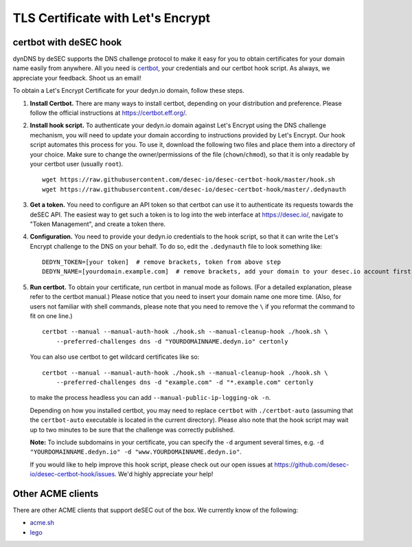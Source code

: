 TLS Certificate with Let's Encrypt
~~~~~~~~~~~~~~~~~~~~~~~~~~~~~~~~~~

certbot with deSEC hook
```````````````````````

dynDNS by deSEC supports the DNS challenge protocol to make it easy for you to
obtain certificates for your domain name easily from anywhere. All you need is
`certbot <https://certbot.eff.org/>`_, your credentials and our certbot hook
script. As always, we appreciate your feedback. Shoot us an email!

To obtain a Let's Encrypt Certificate for your dedyn.io domain, follow these
steps.

#. **Install Certbot.** There are many ways to install certbot, depending on
   your distribution and preference. Please follow the official instructions at
   `<https://certbot.eff.org/>`_.

#. **Install hook script.** To authenticate your dedyn.io domain against Let's
   Encrypt using the DNS challenge mechanism, you will need to update your
   domain according to instructions provided by Let's Encrypt. Our hook script
   automates this process for you. To use it, download the following two
   files and place them into a directory of your choice. Make sure to change
   the owner/permissions of the file (``chown``/``chmod``), so that it is only
   readable by your certbot user (usually ``root``). ::

     wget https://raw.githubusercontent.com/desec-io/desec-certbot-hook/master/hook.sh
     wget https://raw.githubusercontent.com/desec-io/desec-certbot-hook/master/.dedynauth

#. **Get a token.** You need to configure an API token so that certbot can use
   it to authenticate its requests towards the deSEC API. The easiest way to
   get such a token is to log into the web interface at https://desec.io/,
   navigate to "Token Management", and create a token there.

#. **Configuration.** You need to provide your dedyn.io credentials to the hook
   script, so that it can write the Let's Encrypt challenge to the DNS on your
   behalf. To do so, edit the ``.dedynauth`` file to look something like::

    DEDYN_TOKEN=[your token]  # remove brackets, token from above step
    DEDYN_NAME=[yourdomain.example.com]  # remove brackets, add your domain to your desec.io account first

#. **Run certbot.** To obtain your certificate, run certbot in manual mode as
   follows. (For a detailed explanation, please refer to the certbot manual.)
   Please notice that you need to insert your domain name one more time. (Also,
   for users not familiar with shell commands, please note that you need to
   remove the ``\`` if you reformat the command to fit on one line.) ::

     certbot --manual --manual-auth-hook ./hook.sh --manual-cleanup-hook ./hook.sh \
         --preferred-challenges dns -d "YOURDOMAINNAME.dedyn.io" certonly
         
   You can also use certbot to get wildcard certificates like so::
   
     certbot --manual --manual-auth-hook ./hook.sh --manual-cleanup-hook ./hook.sh \
         --preferred-challenges dns -d "example.com" -d "*.example.com" certonly

   to make the process headless you can add ``--manual-public-ip-logging-ok -n``.

   Depending on how you installed certbot, you may need to replace ``certbot``
   with ``./certbot-auto`` (assuming that the ``certbot-auto`` executable is
   located in the current directory). Please also note that the hook script may
   wait up to two minutes to be sure that the challenge was correctly
   published.

   **Note:** To include subdomains in your certificate, you can specify the
   ``-d`` argument several times, e.g.
   ``-d "YOURDOMAINNAME.dedyn.io" -d "www.YOURDOMAINNAME.dedyn.io"``.

   If you would like to help improve this hook script, please check out our
   open issues at `<https://github.com/desec-io/desec-certbot-hook/issues>`_.
   We'd highly appreciate your help!


Other ACME clients
``````````````````
There are other ACME clients that support deSEC out of the box. We currently
know of the following:

- `acme.sh <https://github.com/Neilpang/acme.sh/wiki/dnsapi#71-use-desecio>`_
- `lego <https://github.com/go-acme/lego>`_
